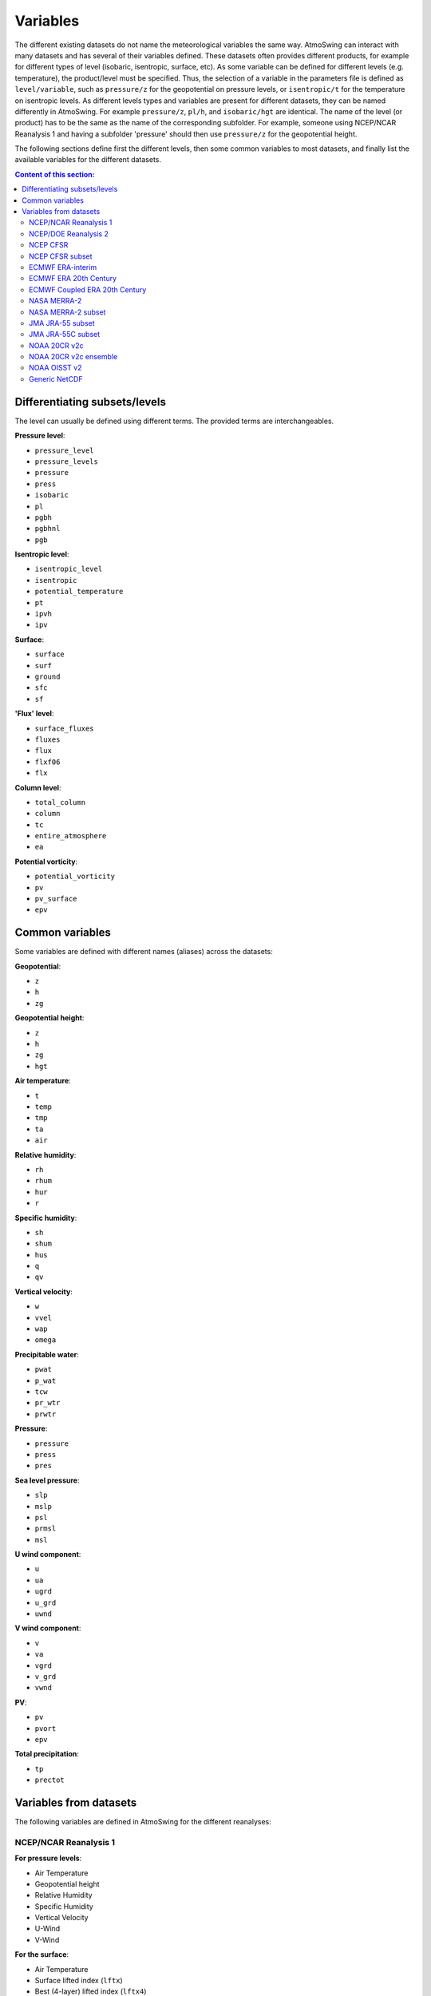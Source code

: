 .. _variables:

Variables
=========

The different existing datasets do not name the meteorological variables the same way. AtmoSwing can interact with many datasets and has several of their variables defined. These datasets often provides different products, for example for different types of level (isobaric, isentropic, surface, etc). As some variable can be defined for different levels (e.g. temperature), the product/level must be specified. Thus, the selection of a variable in the parameters file is defined as ``level/variable``, such as ``pressure/z`` for the geopotential on pressure levels, or ``isentropic/t`` for the temperature on isentropic levels. As different levels types and variables are present for different datasets, they can be named differently in AtmoSwing. For example ``pressure/z``, ``pl/h``, and ``isobaric/hgt`` are identical. The name of the level (or product) has to be the same as the name of the corresponding subfolder. For example, someone using NCEP/NCAR Reanalysis 1 and having a subfolder 'pressure' should then use ``pressure/z`` for the geopotential height.

The following sections define first the different levels, then some common variables to most datasets, and finally list the available variables for the different datasets.

.. contents:: Content of this section:


Differentiating subsets/levels
------------------------------

The level can usually be defined using different terms. The provided terms are interchangeables.

**Pressure level**:

* ``pressure_level``
* ``pressure_levels``
* ``pressure``
* ``press``
* ``isobaric``
* ``pl``
* ``pgbh``
* ``pgbhnl``
* ``pgb``

**Isentropic level**:

* ``isentropic_level``
* ``isentropic``
* ``potential_temperature``
* ``pt``
* ``ipvh``
* ``ipv``

**Surface**:

* ``surface``
* ``surf``
* ``ground``
* ``sfc``
* ``sf``

**'Flux' level**:

* ``surface_fluxes``
* ``fluxes``
* ``flux``
* ``flxf06``
* ``flx``

**Column level**:

* ``total_column``
* ``column``
* ``tc``
* ``entire_atmosphere``
* ``ea``

**Potential vorticity**:

* ``potential_vorticity``
* ``pv``
* ``pv_surface``
* ``epv``


Common variables
----------------

Some variables are defined with different names (aliases) across the datasets:

**Geopotential**:

* ``z``
* ``h``
* ``zg``

**Geopotential height**:

* ``z``
* ``h``
* ``zg``
* ``hgt``

**Air temperature**:

* ``t``
* ``temp``
* ``tmp``
* ``ta``
* ``air``

**Relative humidity**:

* ``rh``
* ``rhum``
* ``hur``
* ``r``

**Specific humidity**:

* ``sh``
* ``shum``
* ``hus``
* ``q``
* ``qv``

**Vertical velocity**:

* ``w``
* ``vvel``
* ``wap``
* ``omega``

**Precipitable water**:

* ``pwat``
* ``p_wat``
* ``tcw``
* ``pr_wtr``
* ``prwtr``

**Pressure**:

* ``pressure``
* ``press``
* ``pres``

**Sea level pressure**:

* ``slp``
* ``mslp``
* ``psl``
* ``prmsl``
* ``msl``

**U wind component**:

* ``u``
* ``ua``
* ``ugrd``
* ``u_grd``
* ``uwnd``

**V wind component**:

* ``v``
* ``va``
* ``vgrd``
* ``v_grd``
* ``vwnd``

**PV**:

* ``pv``
* ``pvort``
* ``epv``

**Total precipitation**:

* ``tp``
* ``prectot``


Variables from datasets
-----------------------

The following variables are defined in AtmoSwing for the different reanalyses:

NCEP/NCAR Reanalysis 1
~~~~~~~~~~~~~~~~~~~~~~

**For pressure levels**:

* Air Temperature
* Geopotential height
* Relative Humidity
* Specific Humidity
* Vertical Velocity
* U-Wind
* V-Wind

**For the surface**:

* Air Temperature
* Surface lifted index (``lftx``)
* Best (4-layer) lifted index (``lftx4``)
* Vertical velocity
* Potential temperature (``pottmp``)
* Precipitable water
* Pressure
* Relative humidity
* Sea level pressure
* U-wind
* V-wind

**For the 'surface fluxes'**:

* Air Temperature 2m
* Potential evaporation rate (``pevpr``)
* Specific humidity at 2m (``shum``)
* Soil moisture (0-10cm) (``soilw0-10``)
* Soil moisture (10-200cm) (``soilw10-200``)
* Skin Temperature (``sktmp``)
* Temperature of 0-10cm layer (``tmp0-10``)
* Temperature of 10-200cm layer (``tmp10-200``)
* Temperature at 300cm (``tmp300``)
* U-wind at 10 m
* V-wind at 10 m
* Water equiv. of snow dept (``weasd``)
* Maximum temperature at 2m (``tmax2m``)
* Minimum temperature at 2m (``tmin2m``)
* Cloud forcing net longwave flux (``cfnlf``)
* Cloud forcing net solar flux (``cfnsf``)
* Convective precipitation rate (``cprat``)
* Clear sky downward longwave flux (``csdlf``)
* Clear sky downward solar flux (``csdsf``)
* Clear sky upward solar flux at surface (``csusf``)
* Downward longwave radiation flux (``dlwrf``)
* Downward solar radiation flux (``dswrf``)
* Ground heat flux (``gflux``)
* Latent heat net flux (``lhtfl``)
* Near IR beam downward solar flux (``nbdsf``)
* Near IR diffuse downward solar flux (``nddsf``)
* Net longwave radiation (``nlwrs``)
* Net shortwave radiation (``nswrs``)
* Precipitation rate
* Sensible heat net flux (``shtfl``)
* Momentum flux (zonal) (``uflx``)
* Zonal gravity wave stress (``ugwd``)
* Upward Longwave Radiation Flux (``ulwrf``)
* Upward Solar Radiation Flux (``uswrf``)
* Visible Beam Downward Solar Flux (``vbdsf``)
* Visible Diffuse Downward Solar Flux (``vddsf``)
* Momentum Flux, v-component (``vflx``)
* Meridional Gravity Wave Stress (``vgwd``)


NCEP/DOE Reanalysis 2
~~~~~~~~~~~~~~~~~~~~~

**For pressure levels**:

* Air Temperature
* Geopotential height
* Relative Humidity
* Vertical Velocity
* U-Wind
* V-Wind

**For the surface**:

* Precipitable water
* Pressure
* Sea level pressure

**For the 'surface fluxes'**:

* Air Temperature 2m
* Specific humidity at 2m (``shum``)
* Maximum temperature at 2m (``tmax2m``)
* Minimum temperature at 2m (``tmin2m``)
* Skin Temperature (``sktmp``)
* Soil moisture (0-10cm) (``soilw0-10``)
* Soil moisture (10-200cm) (``soilw10-200``)
* Temperature of 0-10cm layer (``tmp0-10``)
* Temperature of 10-200cm layer (``tmp10-200``)
* U-wind at 10 m
* V-wind at 10 m
* Water equiv. of snow dept (``weasd``)
* Convective precipitation rate (``cprat``)
* Downward longwave radiation flux (``dlwrf``)
* Downward solar radiation flux (``dswrf``)
* Ground heat flux (``gflux``)
* Latent heat net flux (``lhtfl``)
* Potential evaporation rate (``pevpr``)
* Precipitation rate
* Sensible heat net flux (``shtfl``)
* Total cloud cover (``tcdc``)
* Momentum flux (zonal) (``uflx``)
* Zonal gravity wave stress (``ugwd``)
* Upward Longwave Radiation Flux (``ulwrf``)
* Upward Solar Radiation Flux (``uswrf``)
* Momentum Flux (meridional) (``vflx``)
* Meridional Gravity Wave Stress (``vgwd``)


NCEP CFSR
~~~~~~~~~

**For pressure levels** (``pgbh``):

* Geopotential height
* Precipitable water
* Mean sea level pressure
* Relative humidity
* Temperature


NCEP CFSR subset
~~~~~~~~~~~~~~~~

**For pressure levels**:

* Geopotential height
* Geopotential height anomaly (``gpa``)
* Relative humidity
* Specific humidity
* Temperature
* Vertical Velocity
* Eastward wind
* Northward wind
* Atmosphere horizontal velocity potential (``vpot``)
* 5-wave geopotential height (``5wavh``)
* 5-wave geopotential height anomaly (``5wava``)
* Atmosphere absolute vorticity (``absv``)
* Cloud water mixing ratio (``clwmr``)
* Atmosphere horizontal streamfunction (``strm``)

**For the total column**:

* Relative humidity
* Cloud water (``cwat``)
* Atmosphere water vapor content (``pwat``)


ECMWF ERA-interim
~~~~~~~~~~~~~~~~~

**For pressure levels**:

* Divergence (``d``)
* Potential vorticity
* Specific humidity
* Relative humidity
* Temperature
* U component of wind
* V component of wind
* Vorticity (relative) (``vo``)
* Vertical velocity
* Geopotential

**For isentropic levels**:

* Divergence (``d``)
* Montgomery potential (``mont``)
* Pressure
* Potential vorticity
* Specific humidity
* U component of wind
* V component of wind
* Vorticity (relative) (``vo``)

**For surface**:

* 2 metre dewpoint temperature (``d2m``)
* Sea level pressure (``msl``)
* Snow depth (``sd``)
* Sea surface temperature (``sst``)
* 2 metre temperature (``t2m``)
* Total column water
* Total column water vapour (``tcwv``)
* 10 metre U wind component (``u10``)
* 10 metre V wind component (``v10``)
* Total precipitation
* Convective available potential energy (``cape``)
* Instantaneous moisture flux (``ie``)
* Surface net solar radiation (``ssr``)
* Surface solar radiation downwards (``ssrd``)
* Surface net thermal radiation (``str``)
* Surface thermal radiation downwards (``strd``)

**For PV levels**:

* Pressure
* Potential temperature (``pt``)
* U component of wind
* V component of wind
* Geopotential


ECMWF ERA 20th Century
~~~~~~~~~~~~~~~~~~~~~~

**For pressure levels**:

* Geopotential
* Temperature
* Relative humidity
* Vertical velocity

**For surface**:

* Total column water
* Total precipitation
* Sea level pressure


ECMWF Coupled ERA 20th Century
~~~~~~~~~~~~~~~~~~~~~~~~~~~~~~

**For pressure levels**:

* Geopotential
* Temperature
* Relative humidity
* Vertical velocity

**For surface**:

* Total column water
* Total precipitation
* Sea level pressure


NASA MERRA-2
~~~~~~~~~~~~

**For product 'inst6_3d_ana_Np'**:

* Geopotential height
* Air temperature
* Sea-level pressure


NASA MERRA-2 subset
~~~~~~~~~~~~~~~~~~
 
**For product 'inst6_3d_ana_Np'**:

* Geopotential height
* Specific humidity
* Air temperature
* Sea-level pressure
* Eastward wind component
* Northward wind component
* Surface pressure (``ps``)

**For product 'inst3_3d_asm_Np'**:

* Ertel's potential vorticity
* Vertical pressure velocity
* Relative humidity after moist
* Sea level pressure
* Air temperature

**For product 'inst1_2d_int_Nx'**:

* Total precipitable ice water (``tqi``)
* Total precipitable liquid water (``tql``)
* Total precipitable water vapor (``tqv``)

**For product 'inst1_2d_asm_Nx'**:

* Total precipitable ice water (``tqi``)
* Total precipitable liquid water (``tql``)
* Total precipitable water vapor (``tqv``)
* 10-meter air temperature (``t10m``)

**For product 'tavg1_2d_flx_Nx'**:

* Total surface precipitation flux

**For product 'tavg1_2d_lnd_Nx'**:

* Total precipitation land; bias corrected


JMA JRA-55 subset
~~~~~~~~~~~~~~~~~

**For pressure levels** (anl_p125):

* Geopotential height
* Relative humidity
* Temperature
* Vertical velocity

**For the surface** (anl_surf125):

* Pressure reduced to MSL

**For the total column** (anl_column125):

* Precipitable water

**For isentropic levels**:

* Potential vorticity
* Geopotential Height

**For the product 'fcst_phy2m125'**:

* Total precipitation 3h (``tprat3h``)
* Total precipitation 6h (``tprat6h``)


JMA JRA-55C subset
~~~~~~~~~~~~~~~~~~

**For pressure levels** (anl_p125):

* Geopotential height
* Relative humidity
* Temperature
* Vertical velocity

**For the surface** (anl_surf125):

* Pressure reduced to MSL

**For the total column** (anl_column125):

* Precipitable water

**For isentropic levels**:

* Potential vorticity
* Geopotential Height

**For the product 'fcst_phy2m125'**:

* Total precipitation 3h (``tprat3h``)
* Total precipitation 6h (``tprat6h``)


NOAA 20CR v2c
~~~~~~~~~~~~~

**For pressure levels**:

* Air Temperature
* Geopotential
* Vertical velocity
* Relative Humidity
* Specific Humidity
* Specific Humidity
* U-Wind
* V-Wind

**For the surface**:

* Precipitable water
* Sea level pressure

**For surface fluxes**:

* Precipitation rate


NOAA 20CR v2c ensemble
~~~~~~~~~~~~~~~~~~~~~~

**For the product 'analysis'**:

* Sea level pressure
* Precipitable water
* Vertical velocity at 500 hPa (``omega500``)
* Relative Humidity at 850 hPa (``rh850``)
* Relative Humidity at the pressure level 0.995 times the surface pressure (``rh9950``)
* Air Temperature at 850 hPa(``t850``)
* Air Temperature at the pressure level 0.995 times the surface pressure (``t9950``)
* Geopotential height at 200 hPa (``z200``)
* Geopotential height at 500 hPa (``z500``)
* Geopotential height at 1000 hPa (``z1000``)

**For the product 'first_guess'**:

* Precipitation rate


NOAA OISST v2
~~~~~~~~~~~~~

There are no product/level definition for this dataset

* Sea Surface Temperature (``sst``)
* Sea Surface Temperature Anomaly (``sst_anom``)


Generic NetCDF
~~~~~~~~~~~~~~

The generic dataset is different from the other datasets. There is no predefined variables. You have to use the same name as the variable name in the NetCDF file. 
  

